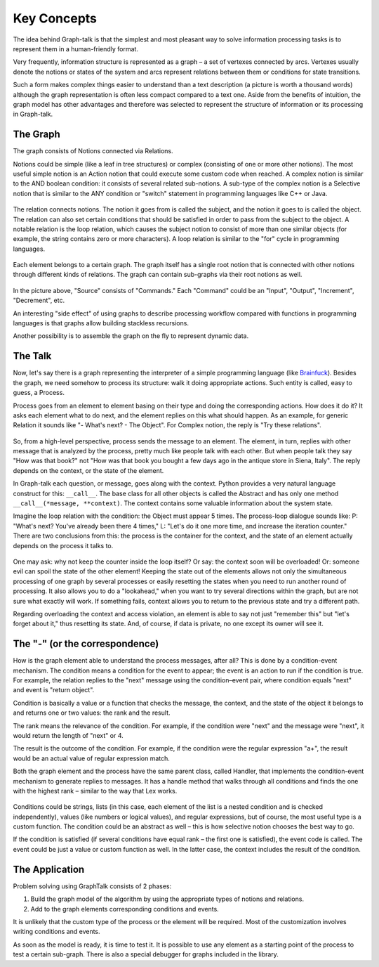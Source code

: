 Key Concepts
============
The idea behind Graph-talk is that the simplest and most pleasant way to solve information processing tasks is to represent them in a human-friendly format.

Very frequently, information structure is represented as a graph – a set of vertexes connected by arcs. Vertexes usually denote the notions or states of the system and arcs represent relations between them or conditions for state transitions.

Such a form makes complex things easier to understand than a text description (a picture is worth a thousand words) although the graph representation is often less compact compared to a text one. Aside from the benefits of intuition, the graph model has other advantages and therefore was selected to represent the structure of information or its processing in Graph-talk.


The Graph
---------
The graph consists of Notions connected via Relations.

Notions could be simple (like a leaf in tree structures) or complex (consisting of one or more other notions). The most useful simple notion is an Action notion that could execute some custom code when reached. A complex notion is similar to the AND boolean condition: it consists of several related sub-notions. A sub-type of the complex notion is a Selective notion that is similar to the ANY condition or "switch" statement in programming languages like C++ or Java.

.. figure::  images/concepts_cs.png

The relation connects notions. The notion it goes from is called the subject, and the notion it goes to is called the object. The relation can also set certain conditions that should be satisfied in order to pass from the subject to the object. A notable relation is the loop relation, which causes the subject notion to consist of more than one similar objects (for example, the string contains zero or more characters). A loop relation is similar to the "for" cycle in programming languages.

.. figure::  images/concepts_lc.png

Each element belongs to a certain graph. The graph itself has a single root notion that is connected with other notions through different kinds of relations. The graph can contain sub-graphs via their root notions as well.

.. figure::  images/concepts_source.png

In the picture above, "Source" consists of "Commands." Each "Command" could be an "Input", "Output", "Increment", "Decrement", etc.

An interesting "side effect" of using graphs to describe processing workflow compared with functions in programming languages is that graphs allow building stackless recursions.

Another possibility is to assemble the graph on the fly to represent dynamic data.

The Talk
--------
Now, let's say there is a graph representing the interpreter of a simple programming language (like Brainfuck_). Besides the graph, we need somehow to process its structure: walk it doing appropriate actions. Such entity is called, easy to guess, a Process.

Process goes from an element to element basing on their type and doing the corresponding actions. How does it do it? It asks each element what to do next, and the element replies on this what should happen. As an example, for generic Relation it sounds like "- What's next? - The Object". For Complex notion, the reply is "Try these relations".

.. figure::  images/concepts_rel.png

So, from a high-level perspective, process sends the message to an element. The element, in turn, replies with other message that is analyzed by the process, pretty much like people talk with each other. But when people talk they say "How was that book?" not "How was that book you bought a few days ago in the antique store in Siena, Italy". The reply depends on the context, or the state of the element.

In Graph-talk each question, or message, goes along with the context.
Python provides a very natural language construct for this: ``__call__``. The base class for all other objects is called the Abstract and has only one method ``__call__(*message, **context)``. The context contains some valuable information about the system state.

Imagine the loop relation with the condition: the Object must appear 5 times. The process-loop dialogue sounds like: P: "What's next? You've already been there 4 times," L: "Let's do it one more time, and increase the iteration counter." There are two conclusions from this: the process is the container for the context, and the state of an element actually depends on the process it talks to.

.. figure::  images/concepts_loop.png

One may ask: why not keep the counter inside the loop itself? Or say: the context soon will be overloaded! Or: someone evil can spoil the state of the other element! Keeping the state out of the elements allows not only the simultaneous processing of one graph by several processes or easily resetting the states when you need to run another round of processing. It also allows you to do a "lookahead," when you want to try several directions within the graph, but are not sure what exactly will work. If something fails, context allows you to return to the previous state and try a different path.

Regarding overloading the context and access violation, an element is able to say not just "remember this" but "let's forget about it," thus resetting its state. And, of course, if data is private, no one except its owner will see it.

The "-" (or the correspondence)
-------------------------------
How is the graph element able to understand the process messages, after all? This is done by a condition-event mechanism. The condition means a condition for the event to appear; the event is an action to run if the condition is true. For example, the relation replies to the "next" message using the condition–event pair, where condition equals "next" and event is "return object".

Condition is basically a value or a function that checks the message, the context, and the state of the object it belongs to and returns one or two values: the rank and the result.

The rank means the relevance of the condition. For example, if the condition were "next" and the message were "next", it would return the length of "next" or 4.

The result is the outcome of the condition. For example, if the condition were the regular expression "a+", the result would be an actual value of regular expression match.

Both the graph element and the process have the same parent class, called Handler, that implements the condition-event mechanism to generate replies to messages. It has a handle method that walks through all conditions and finds the one with the highest rank – similar to the way that Lex works.

.. figure::  images/concepts_rank.png

Conditions could be strings, lists (in this case, each element of the list is a nested condition and is checked independently), values (like numbers or logical values), and regular expressions, but of course, the most useful type is a custom function. The condition could be an abstract as well – this is how selective notion chooses the best way to go.

If the condition is satisfied (if several conditions have equal rank – the first one is satisfied), the event code is called. The event could be just a value or custom function as well. In the latter case, the context includes the result of the condition.

The Application
---------------
Problem solving using GraphTalk consists of 2 phases:

1. Build the graph model of the algorithm by using the appropriate types of notions and relations.
2. Add to the graph elements corresponding conditions and events.

It is unlikely that the custom type of the process or the element will be required.  Most of the customization involves writing conditions and events.

As soon as the model is ready, it is time to test it. It is possible to use any element as a starting point of the process to test a certain sub-graph. There is also a special debugger for graphs included in the library.

.. _Brainfuck: http://en.wikipedia.org/wiki/Brainfuck